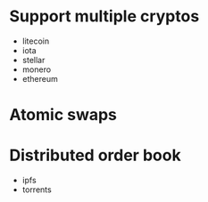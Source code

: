* Support multiple cryptos
  * litecoin
  * iota
  * stellar
  * monero
  * ethereum
* Atomic swaps
* Distributed order book
  * ipfs
  * torrents
